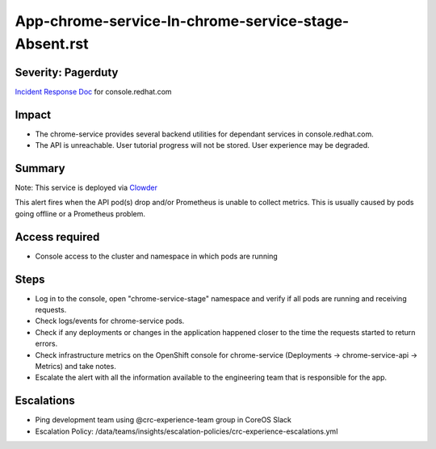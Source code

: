 App-chrome-service-In-chrome-service-stage-Absent.rst
===============================================

Severity: Pagerduty
-------------------

`Incident Response Doc`_ for console.redhat.com

Impact
------

- The chrome-service provides several backend utilities for dependant services in console.redhat.com. 
- The API is unreachable. User tutorial progress will not be stored. User experience may be degraded.

Summary
-------

Note: This service is deployed via `Clowder`_

This alert fires when the API pod(s) drop and/or Prometheus is unable to collect metrics.
This is usually caused by pods going offline or a Prometheus problem.

Access required
---------------

- Console access to the cluster and namespace in which pods are running

Steps
-----
- Log in to the console, open "chrome-service-stage" namespace and verify if all pods are running and receiving requests.
- Check logs/events for chrome-service pods.
- Check if any deployments or changes in the application happened closer to the time the requests started to return errors.
- Check infrastructure metrics on the OpenShift console for chrome-service (Deployments -> chrome-service-api -> Metrics) and take notes.
- Escalate the alert with all the information available to the engineering team that is responsible for the app.


Escalations
-----------

-  Ping development team using @crc-experience-team group in CoreOS Slack
-  Escalation Policy: /data/teams/insights/escalation-policies/crc-experience-escalations.yml

.. _Incident Response Doc: https://docs.google.com/document/d/1AyEQnL4B11w7zXwum8Boty2IipMIxoFw1ri1UZB6xJE

.. _Clowder: https://gitlab.cee.redhat.com/service/app-interface/-/blob/master/docs/console.redhat.com/app-sops/clowder/clowder.rst



